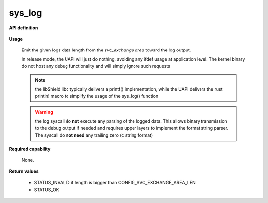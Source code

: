 sys_log
"""""""

**API definition**

   .. code-block:: rust
      :caption: Rust UAPI for log syscall

      mod uapi {
         fn log(length: usize) -> Status
      }

   .. code-block:: c
      :caption: C UAPI for log syscall

      enum Status sys_log(size_t length);

**Usage**

   Emit the given logs data length from the `svc_exchange area` toward the log output.

   In release mode, the UAPI will just do nothing, avoiding any ifdef usage at
   application level. The kernel binary do not host any debug functionality and will
   simply ignore such requests

   .. code-block:: C
      :linenos:
      :caption: sample bare usage of sys_log

      enum Status res = STATUS_INVALID;
      if (len <=> CONFIG_SVC_EXCHANGE_AREA_LEN) {
         memcpy(&_s_svc_exchange, data, len);
         res = sys_log(len);
      }

   .. note::
      the libShield libc typically delivers a printf() implementation, while the UAPI delivers
      the rust println! macro to simplify the usage of the sys_log() function

   .. warning::
      the log syscall do **not** execute any parsing of the logged data. This allows binary
      transmission to the debug output if needed and requires upper layers to implement
      the format string parser. The syscall do **not need** any trailing zero (c string format)

**Required capability**

   None.

**Return values**

   * STATUS_INVALID if length is bigger than CONFIG_SVC_EXCHANGE_AREA_LEN
   * STATUS_OK
